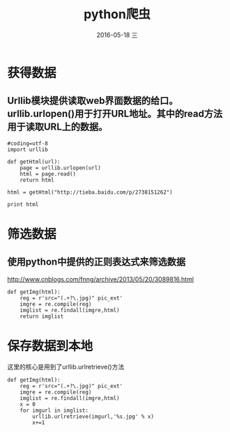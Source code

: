 #+TITLE:       python爬虫
#+AUTHOR:      
#+EMAIL:       oubaolong@MySHwoks-XFZ
#+DATE:        2016-05-18 三
#+URI:         /blog/2016/05/18/python爬虫
#+KEYWORDS:    python,crawler
#+TAGS:        python
#+LANGUAGE:    en
#+OPTIONS:     H:3 num:nil toc:t \n:nil ::t |:t ^:nil -:nil f:t *:t <:t
#+DESCRIPTION: python 爬虫
* 获得数据
** Urllib模块提供读取web界面数据的给口。urllib.urlopen()用于打开URL地址。其中的read方法用于读取URL上的数据。
#+BEGIN_SRC 
#coding=utf-8
import urllib

def getHtml(url):
    page = urllib.urlopen(url)
    html = page.read()
    return html

html = getHtml("http://tieba.baidu.com/p/2738151262")

print html
#+END_SRC

* 筛选数据
** 使用python中提供的正则表达式来筛选数据
http://www.cnblogs.com/fnng/archive/2013/05/20/3089816.html
#+BEGIN_SRC 
def getImg(html):
    reg = r'src="(.+?\.jpg)" pic_ext'
    imgre = re.compile(reg)
    imglist = re.findall(imgre,html)
    return imglist    
#+END_SRC
* 保存数据到本地
这里的核心是用到了urllib.urlretrieve()方法
#+BEGIN_SRC 
def getImg(html):
    reg = r'src="(.+?\.jpg)" pic_ext'
    imgre = re.compile(reg)
    imglist = re.findall(imgre,html)
    x = 0
    for imgurl in imglist:
        urllib.urlretrieve(imgurl,'%s.jpg' % x)
        x+=1
#+END_SRC 
